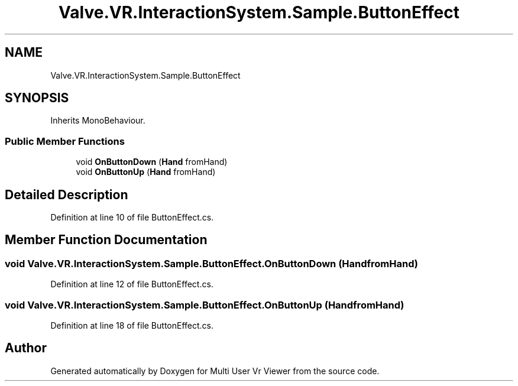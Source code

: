 .TH "Valve.VR.InteractionSystem.Sample.ButtonEffect" 3 "Sat Jul 20 2019" "Version https://github.com/Saurabhbagh/Multi-User-VR-Viewer--10th-July/" "Multi User Vr Viewer" \" -*- nroff -*-
.ad l
.nh
.SH NAME
Valve.VR.InteractionSystem.Sample.ButtonEffect
.SH SYNOPSIS
.br
.PP
.PP
Inherits MonoBehaviour\&.
.SS "Public Member Functions"

.in +1c
.ti -1c
.RI "void \fBOnButtonDown\fP (\fBHand\fP fromHand)"
.br
.ti -1c
.RI "void \fBOnButtonUp\fP (\fBHand\fP fromHand)"
.br
.in -1c
.SH "Detailed Description"
.PP 
Definition at line 10 of file ButtonEffect\&.cs\&.
.SH "Member Function Documentation"
.PP 
.SS "void Valve\&.VR\&.InteractionSystem\&.Sample\&.ButtonEffect\&.OnButtonDown (\fBHand\fP fromHand)"

.PP
Definition at line 12 of file ButtonEffect\&.cs\&.
.SS "void Valve\&.VR\&.InteractionSystem\&.Sample\&.ButtonEffect\&.OnButtonUp (\fBHand\fP fromHand)"

.PP
Definition at line 18 of file ButtonEffect\&.cs\&.

.SH "Author"
.PP 
Generated automatically by Doxygen for Multi User Vr Viewer from the source code\&.
